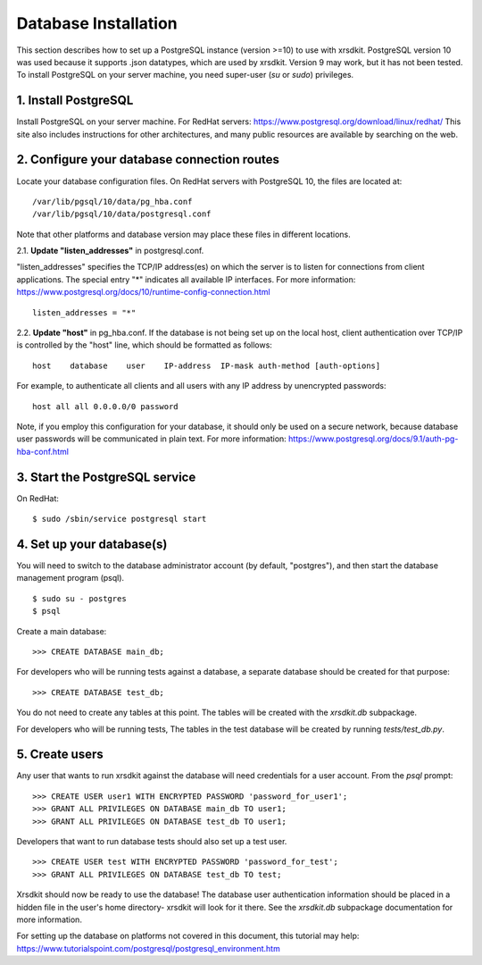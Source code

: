 .. _sec-db_installation:


Database Installation
=====================

This section describes how to set up 
a PostgreSQL instance (version >=10)
to use with xrsdkit.
PostgreSQL version 10 was used 
because it supports .json datatypes,
which are used by xrsdkit. 
Version 9 may work, but it has not been tested.
To install PostgreSQL on your server machine, 
you need super-user (`su` or `sudo`) privileges.


1. Install PostgreSQL
---------------------

Install PostgreSQL on your server machine. 
For RedHat servers:
https://www.postgresql.org/download/linux/redhat/  
This site also includes instructions for other architectures,
and many public resources are available by searching on the web.


2. Configure your database connection routes 
--------------------------------------------

Locate your database configuration files. 
On RedHat servers with PostgreSQL 10, 
the files are located at: 
::

    /var/lib/pgsql/10/data/pg_hba.conf
    /var/lib/pgsql/10/data/postgresql.conf

Note that other platforms and database version 
may place these files in different locations.

2.1. **Update "listen_addresses"** in postgresql.conf. 

"listen_addresses" specifies the TCP/IP address(es) 
on which the server is to listen for connections
from client applications. 
The special entry "*" indicates all available IP interfaces.
For more information: 
https://www.postgresql.org/docs/10/runtime-config-connection.html
::

    listen_addresses = "*"

2.2. **Update "host"** in pg_hba.conf.
If the database is not being set up on the local host,
client authentication over TCP/IP is controlled by the "host" line,
which should be formatted as follows:
::

    host    database    user    IP-address  IP-mask auth-method [auth-options]

For example, to authenticate all clients and all users 
with any IP address by unencrypted passwords: 
::

    host all all 0.0.0.0/0 password

Note, if you employ this configuration for your database,
it should only be used on a secure network,
because database user passwords will be communicated in plain text.
For more information:
https://www.postgresql.org/docs/9.1/auth-pg-hba-conf.html


3. Start the PostgreSQL service
-------------------------------

On RedHat:
::

    $ sudo /sbin/service postgresql start


4. Set up your database(s) 
--------------------------

You will need to switch to the database administrator account
(by default, "postgres"), and then start the database management program (psql).
::

    $ sudo su - postgres
    $ psql

Create a main database:
::

    >>> CREATE DATABASE main_db;

For developers who will be running tests against a database,
a separate database should be created for that purpose:
::

    >>> CREATE DATABASE test_db;

You do not need to create any tables at this point.
The tables will be created with the `xrsdkit.db` subpackage.

For developers who will be running tests,
The tables in the test database will be created by running `tests/test_db.py`.


5. Create users
---------------

Any user that wants to run xrsdkit against the database
will need credentials for a user account.
From the `psql` prompt: 
::

    >>> CREATE USER user1 WITH ENCRYPTED PASSWORD 'password_for_user1';
    >>> GRANT ALL PRIVILEGES ON DATABASE main_db TO user1;
    >>> GRANT ALL PRIVILEGES ON DATABASE test_db TO user1;

Developers that want to run database tests 
should also set up a test user.
::

    >>> CREATE USER test WITH ENCRYPTED PASSWORD 'password_for_test';
    >>> GRANT ALL PRIVILEGES ON DATABASE test_db TO test;

Xrsdkit should now be ready to use the database!
The database user authentication information
should be placed in a hidden file in the user's home directory-
xrsdkit will look for it there.
See the `xrsdkit.db` subpackage documentation 
for more information.

For setting up the database on platforms 
not covered in this document, this tutorial may help:
https://www.tutorialspoint.com/postgresql/postgresql_environment.htm

